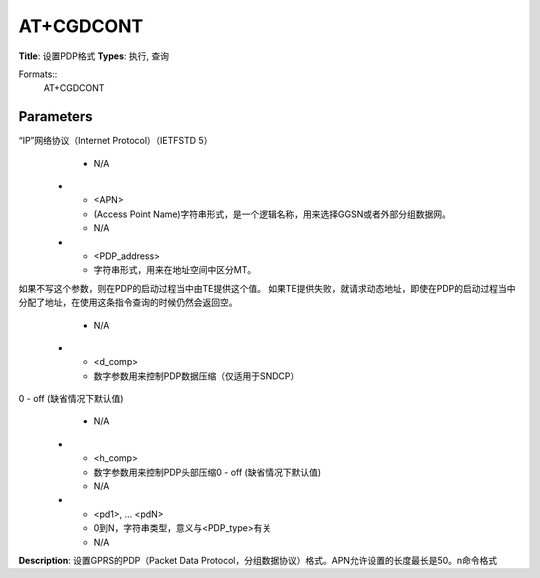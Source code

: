 
AT+CGDCONT
==========

**Title**: 设置PDP格式
**Types**: 执行, 查询

Formats::
   AT+CGDCONT

Parameters
----------
.. list-table::
   :header-rows: 1
   :widths: 18 34 48

   * - Name
     - Description
     - Values
   * - <cid>
     - (PDP Context Identifier)一个数字参数，指定一个PDP上下文定义，这个参数是当地的TE-MT接口并且被应用到其他PDP上下文相关的命令当中，使用查询命令可以查询到允许的值(最小值为1)。
     - N/A
   * - <PDP_type>
     - (Packet Data Protocol type)字符串参数，用于指定分组数据协议的类型
“IP”网络协议（Internet Protocol）（IETFSTD 5）
     - N/A
   * - <APN>
     - (Access Point Name)字符串形式，是一个逻辑名称，用来选择GGSN或者外部分组数据网。
     - N/A
   * - <PDP_address>
     - 字符串形式，用来在地址空间中区分MT。
如果不写这个参数，则在PDP的启动过程当中由TE提供这个值。
如果TE提供失败，就请求动态地址，即使在PDP的启动过程当中分配了地址，在使用这条指令查询的时候仍然会返回空。
     - N/A
   * - <d_comp>
     - 数字参数用来控制PDP数据压缩（仅适用于SNDCP）
0 - off (缺省情况下默认值)
     - N/A
   * - <h_comp>
     - 数字参数用来控制PDP头部压缩0 - off (缺省情况下默认值)
     - N/A
   * - <pd1>, … <pdN>
     - 0到N，字符串类型，意义与<PDP_type>有关
     - N/A

**Description**: 设置GPRS的PDP（Packet Data Protocol，分组数据协议）格式。APN允许设置的长度最长是50。\n命令格式